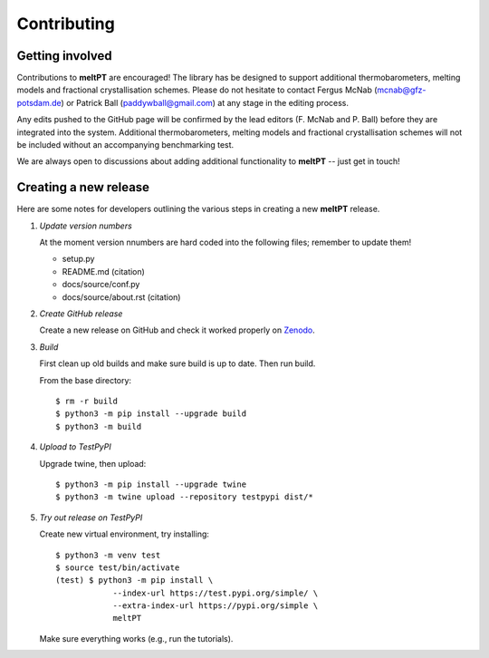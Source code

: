 .. highlight:: console

Contributing
^^^^^^^^^^^^

================
Getting involved
================

Contributions to **meltPT** are encouraged! The library has be designed to
support additional thermobarometers, melting models and fractional
crystallisation schemes. Please do not hesitate to contact Fergus McNab
(mcnab@gfz-potsdam.de) or Patrick Ball (paddywball@gmail.com) at any stage
in the editing process.

Any edits pushed to the GitHub page will be confirmed by the lead editors
(F. McNab and P. Ball) before they are integrated into the system. Additional
thermobarometers, melting models and fractional crystallisation schemes will
not be included without an accompanying benchmarking test.

We are always open to discussions about adding additional functionality to
**meltPT** -- just get in touch!


======================
Creating a new release
======================

Here are some notes for developers outlining the various steps in creating
a new **meltPT** release.

#.  *Update version numbers*

    At the moment version nnumbers are hard coded into the following files;
    remember to update them!
    
    * setup.py
    * README.md (citation)
    * docs/source/conf.py
    * docs/source/about.rst (citation)


#.  *Create GitHub release*

    Create a new release on GitHub and check it worked properly on
    `Zenodo <https://doi.org/10.5281/zenodo.6948030>`_.


#.  *Build*

    First clean up old builds and make sure build is up to date. Then run build.

    From the base directory::
    
        $ rm -r build
        $ python3 -m pip install --upgrade build
        $ python3 -m build
        
#.  *Upload to TestPyPI*

    Upgrade twine, then upload::

        $ python3 -m pip install --upgrade twine
        $ python3 -m twine upload --repository testpypi dist/*

    
#.  *Try out release on TestPyPI*

    Create new virtual environment, try installing::

        $ python3 -m venv test
        $ source test/bin/activate
        (test) $ python3 -m pip install \
                    --index-url https://test.pypi.org/simple/ \
                    --extra-index-url https://pypi.org/simple \
                    meltPT
    
    Make sure everything works (e.g., run the tutorials).